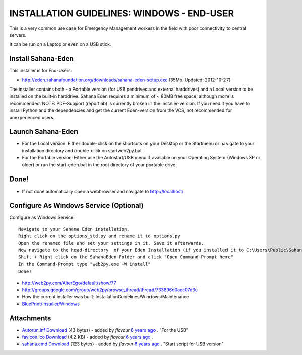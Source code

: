 INSTALLATION GUIDELINES: WINDOWS - END-USER
************************

This is a very common use case for Emergency Management workers in the field with poor connectivity to central servers.

It can be run on a Laptop or even on a USB stick.

Install Sahana-Eden
===================

This installer is for End-Users:

- http://eden.sahanafoundation.org/downloads/sahana-eden-setup.exe (35Mb. Updated: 2012-10-27)

The installer contains both - a Portable version (for USB pendrives and external harddrives) and a Local version to be installed on
the built-in harddrive. Sahana Eden requires a minimum of ~ 80MB free space, although more is recommended. NOTE: PDF-Support (reportlab) 
is currently broken in the installer-version. If you need it you have to install Python and the dependencies and get the current 
Eden-version from the VCS, not recommended for unexperienced users.

Launch Sahana-Eden
===================

- For the Local version: Either double-click on the shortcuts on your Desktop or the Startmenu or navigate to your installation directory and double-click on startweb2py.bat
- For the Portable version: Either use the Autostart/USB menu if available on your Operating System (Windows XP or older) or run the start-eden.bat in the root directory of your portable drive.


Done!
===================

- If not done automatically open a webbrowser and navigate to  http://localhost/

Configure As Windows Service (Optional)
===================
Configure as Windows Service::

  Navigate to your Sahana Eden installation.
  Right click on the options_std.py and rename it to options.py
  Open the renamed file and set your settings in it. Save it afterwards.
  Now navigate to the head-directory  of your Eden Installation (if you installed it to C:\Users\Public\SahanaEden\ it would be C:\Users\Public\)
  Shift + Right click on the SahanaEden-Folder and click "Open Command-Prompt here"
  In the Command-Prompt type "web2py.exe -W install"
  Done! 
  
  
- http://web2py.com/AlterEgo/default/show/77
- http://groups.google.com/group/web2py/browse_thread/thread/733896d0aec07d3e
- How the current installer was built: InstallationGuidelines/Windows/Maintenance
- `BluePrint/Installer/Windows <http://eden.sahanafoundation.org/wiki/BluePrint/Installer/Windows>`_

Attachments
===================

- `Autorun.inf <http://eden.sahanafoundation.org/attachment/wiki/InstallationGuidelines/Windows/User/Autorun.inf>`_ `Download <http://eden.sahanafoundation.org/raw-attachment/wiki/InstallationGuidelines/Windows/User/Autorun.inf>`_ (43 bytes) - added by *flavour* `6 years ago <http://eden.sahanafoundation.org/timeline?from=2011-10-22T06%3A58%3A14%2B01%3A00&precision=second>`_ . "For the USB"
- `favicon.ico <http://eden.sahanafoundation.org/attachment/wiki/InstallationGuidelines/Windows/User/favicon.ico>`_ `Download <http://eden.sahanafoundation.org/raw-attachment/wiki/InstallationGuidelines/Windows/User/favicon.ico>`_ (4.2 KB) - added by *flavour* `6 years ago <http://eden.sahanafoundation.org/timeline?from=2011-10-22T06%3A58%3A23%2B01%3A00&precision=second>`_ .
- `sahana.cmd <http://eden.sahanafoundation.org/attachment/wiki/InstallationGuidelines/Windows/User/sahana.cmd>`_ `Download <http://eden.sahanafoundation.org/raw-attachment/wiki/InstallationGuidelines/Windows/User/sahana.cmd>`_ (123 bytes) - added by *flavour* `6 years ago <http://eden.sahanafoundation.org/timeline?from=2011-10-22T06%3A58%3A37%2B01%3A00&precision=second>`_ . "Start script for USB version"
